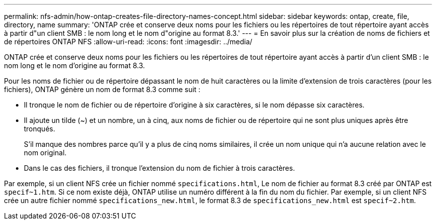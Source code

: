 ---
permalink: nfs-admin/how-ontap-creates-file-directory-names-concept.html 
sidebar: sidebar 
keywords: ontap, create, file, directory, name 
summary: 'ONTAP crée et conserve deux noms pour les fichiers ou les répertoires de tout répertoire ayant accès à partir d"un client SMB : le nom long et le nom d"origine au format 8.3.' 
---
= En savoir plus sur la création de noms de fichiers et de répertoires ONTAP NFS
:allow-uri-read: 
:icons: font
:imagesdir: ../media/


[role="lead"]
ONTAP crée et conserve deux noms pour les fichiers ou les répertoires de tout répertoire ayant accès à partir d'un client SMB : le nom long et le nom d'origine au format 8.3.

Pour les noms de fichier ou de répertoire dépassant le nom de huit caractères ou la limite d'extension de trois caractères (pour les fichiers), ONTAP génère un nom de format 8.3 comme suit :

* Il tronque le nom de fichier ou de répertoire d'origine à six caractères, si le nom dépasse six caractères.
* Il ajoute un tilde (~) et un nombre, un à cinq, aux noms de fichier ou de répertoire qui ne sont plus uniques après être tronqués.
+
S'il manque des nombres parce qu'il y a plus de cinq noms similaires, il crée un nom unique qui n'a aucune relation avec le nom original.

* Dans le cas des fichiers, il tronque l'extension du nom de fichier à trois caractères.


Par exemple, si un client NFS crée un fichier nommé `specifications.html`, Le nom de fichier au format 8.3 créé par ONTAP est `specif~1.htm`. Si ce nom existe déjà, ONTAP utilise un numéro différent à la fin du nom du fichier. Par exemple, si un client NFS crée un autre fichier nommé `specifications_new.html`, le format 8.3 de `specifications_new.html` est `specif~2.htm`.
